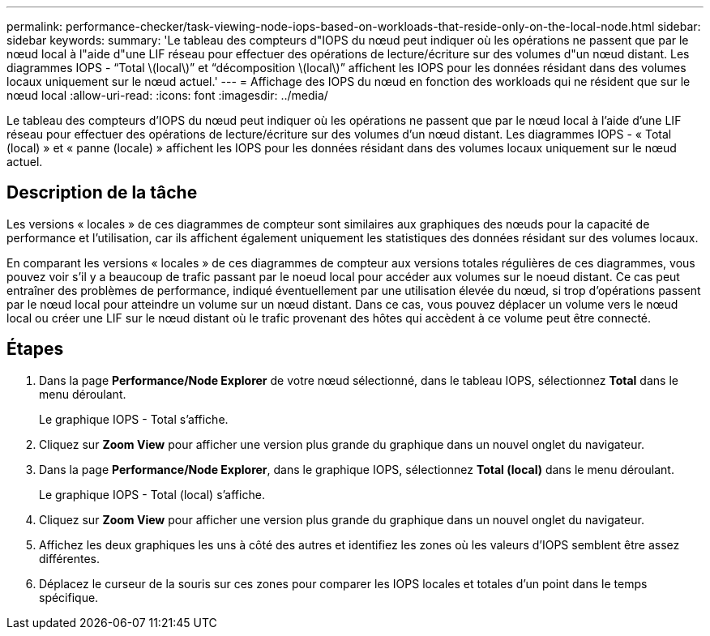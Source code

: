 ---
permalink: performance-checker/task-viewing-node-iops-based-on-workloads-that-reside-only-on-the-local-node.html 
sidebar: sidebar 
keywords:  
summary: 'Le tableau des compteurs d"IOPS du nœud peut indiquer où les opérations ne passent que par le nœud local à l"aide d"une LIF réseau pour effectuer des opérations de lecture/écriture sur des volumes d"un nœud distant. Les diagrammes IOPS - “Total \(local\)” et “décomposition \(local\)” affichent les IOPS pour les données résidant dans des volumes locaux uniquement sur le nœud actuel.' 
---
= Affichage des IOPS du nœud en fonction des workloads qui ne résident que sur le nœud local
:allow-uri-read: 
:icons: font
:imagesdir: ../media/


[role="lead"]
Le tableau des compteurs d'IOPS du nœud peut indiquer où les opérations ne passent que par le nœud local à l'aide d'une LIF réseau pour effectuer des opérations de lecture/écriture sur des volumes d'un nœud distant. Les diagrammes IOPS - « Total (local) » et « panne (locale) » affichent les IOPS pour les données résidant dans des volumes locaux uniquement sur le nœud actuel.



== Description de la tâche

Les versions « locales » de ces diagrammes de compteur sont similaires aux graphiques des nœuds pour la capacité de performance et l'utilisation, car ils affichent également uniquement les statistiques des données résidant sur des volumes locaux.

En comparant les versions « locales » de ces diagrammes de compteur aux versions totales régulières de ces diagrammes, vous pouvez voir s'il y a beaucoup de trafic passant par le noeud local pour accéder aux volumes sur le noeud distant. Ce cas peut entraîner des problèmes de performance, indiqué éventuellement par une utilisation élevée du nœud, si trop d'opérations passent par le nœud local pour atteindre un volume sur un nœud distant. Dans ce cas, vous pouvez déplacer un volume vers le nœud local ou créer une LIF sur le nœud distant où le trafic provenant des hôtes qui accèdent à ce volume peut être connecté.



== Étapes

. Dans la page *Performance/Node Explorer* de votre nœud sélectionné, dans le tableau IOPS, sélectionnez *Total* dans le menu déroulant.
+
Le graphique IOPS - Total s'affiche.

. Cliquez sur *Zoom View* pour afficher une version plus grande du graphique dans un nouvel onglet du navigateur.
. Dans la page *Performance/Node Explorer*, dans le graphique IOPS, sélectionnez *Total (local)* dans le menu déroulant.
+
Le graphique IOPS - Total (local) s'affiche.

. Cliquez sur *Zoom View* pour afficher une version plus grande du graphique dans un nouvel onglet du navigateur.
. Affichez les deux graphiques les uns à côté des autres et identifiez les zones où les valeurs d'IOPS semblent être assez différentes.
. Déplacez le curseur de la souris sur ces zones pour comparer les IOPS locales et totales d'un point dans le temps spécifique.

